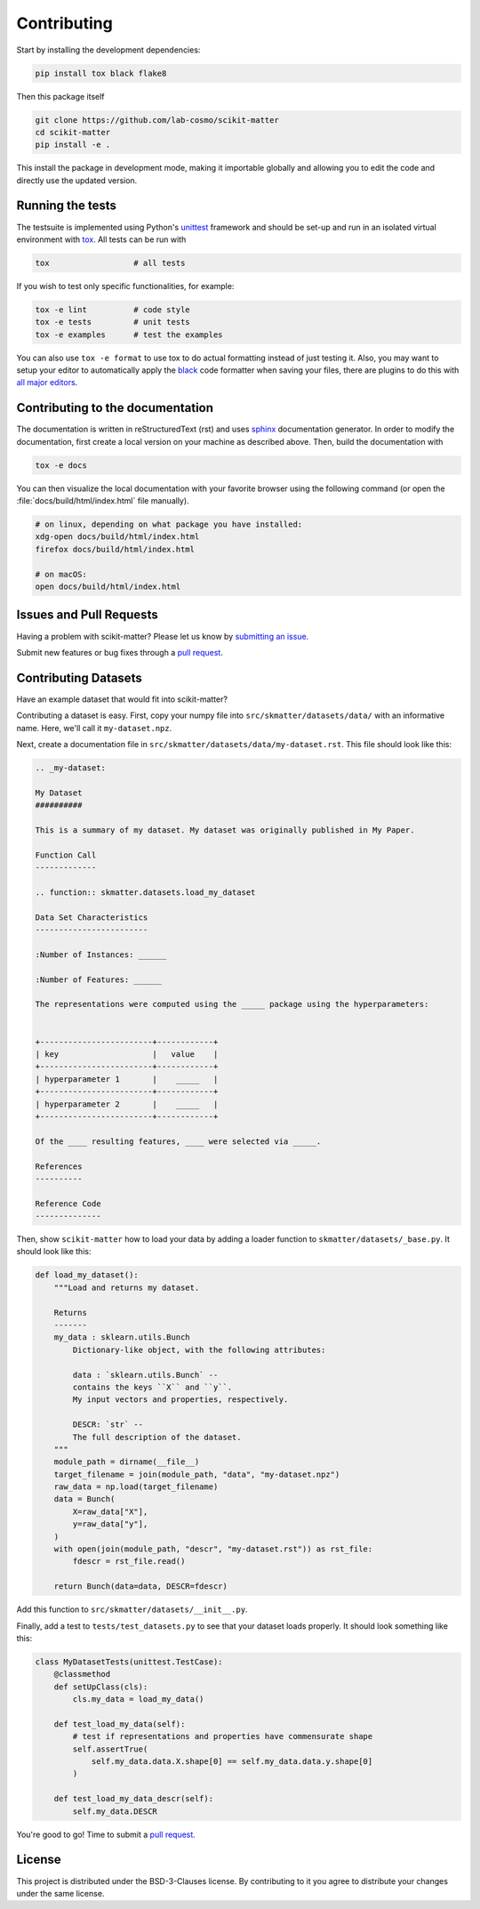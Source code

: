 .. _contributing:

Contributing
============

Start by installing the development dependencies:

.. code-block:: bash

  pip install tox black flake8


Then this package itself

.. code-block:: bash

  git clone https://github.com/lab-cosmo/scikit-matter
  cd scikit-matter
  pip install -e .

This install the package in development mode, making it importable globally and allowing
you to edit the code and directly use the updated version.

Running the tests
#################

The testsuite is implemented using Python's `unittest`_ framework and should be set-up
and run in an isolated virtual environment with `tox`_. All tests can be run with

.. code-block:: bash

  tox                  # all tests

If you wish to test only specific functionalities, for example:

.. code-block:: bash

  tox -e lint          # code style
  tox -e tests         # unit tests
  tox -e examples      # test the examples


You can also use ``tox -e format`` to use tox to do actual formatting instead of just
testing it. Also, you may want to setup your editor to automatically apply the `black
<https://black.readthedocs.io/en/stable/>`_ code formatter when saving your files, there
are plugins to do this with `all major editors
<https://black.readthedocs.io/en/stable/editor_integration.html>`_.

.. _unittest: https://docs.python.org/3/library/unittest.html
.. _tox: https://tox.readthedocs.io/en/latest

Contributing to the documentation
#################################

The documentation is written in reStructuredText (rst) and uses `sphinx`_ documentation
generator. In order to modify the documentation, first create a local version on your
machine as described above. Then, build the documentation with

.. code-block:: bash

    tox -e docs

You can then visualize the local documentation with your favorite browser using the
following command (or open the :file:`docs/build/html/index.html` file manually).

.. code-block:: bash

    # on linux, depending on what package you have installed:
    xdg-open docs/build/html/index.html
    firefox docs/build/html/index.html

    # on macOS:
    open docs/build/html/index.html

.. _`sphinx` : https://www.sphinx-doc.org

Issues and Pull Requests
########################

Having a problem with scikit-matter? Please let us know by
`submitting an issue <https://github.com/lab-cosmo/scikit-matter/issues>`_.

Submit new features or bug fixes through a `pull request
<https://github.com/lab-cosmo/scikit-matter/pulls>`_.


Contributing Datasets
#####################

Have an example dataset that would fit into scikit-matter?

Contributing a dataset is easy. First, copy your numpy file into
``src/skmatter/datasets/data/`` with an informative name. Here, we'll call it
``my-dataset.npz``.

Next, create a documentation file in ``src/skmatter/datasets/data/my-dataset.rst``.
This file should look like this:

.. code-block:: rst

  .. _my-dataset:

  My Dataset
  ##########

  This is a summary of my dataset. My dataset was originally published in My Paper.

  Function Call
  -------------

  .. function:: skmatter.datasets.load_my_dataset

  Data Set Characteristics
  ------------------------

  :Number of Instances: ______

  :Number of Features: ______

  The representations were computed using the _____ package using the hyperparameters:


  +------------------------+------------+
  | key                    |   value    |
  +------------------------+------------+
  | hyperparameter 1       |    _____   |
  +------------------------+------------+
  | hyperparameter 2       |    _____   |
  +------------------------+------------+

  Of the ____ resulting features, ____ were selected via _____.

  References
  ----------

  Reference Code
  --------------


Then, show ``scikit-matter`` how to load your data by adding a loader function to
``skmatter/datasets/_base.py``. It should look like this:

.. code-block:: python

    def load_my_dataset():
        """Load and returns my dataset.

        Returns
        -------
        my_data : sklearn.utils.Bunch
            Dictionary-like object, with the following attributes:

            data : `sklearn.utils.Bunch` --
            contains the keys ``X`` and ``y``.
            My input vectors and properties, respectively.

            DESCR: `str` --
            The full description of the dataset.
        """
        module_path = dirname(__file__)
        target_filename = join(module_path, "data", "my-dataset.npz")
        raw_data = np.load(target_filename)
        data = Bunch(
            X=raw_data["X"],
            y=raw_data["y"],
        )
        with open(join(module_path, "descr", "my-dataset.rst")) as rst_file:
            fdescr = rst_file.read()

        return Bunch(data=data, DESCR=fdescr)

Add this function to ``src/skmatter/datasets/__init__.py``.

Finally, add a test to ``tests/test_datasets.py`` to see that your dataset loads
properly. It should look something like this:

.. code-block:: python

    class MyDatasetTests(unittest.TestCase):
        @classmethod
        def setUpClass(cls):
            cls.my_data = load_my_data()

        def test_load_my_data(self):
            # test if representations and properties have commensurate shape
            self.assertTrue(
                self.my_data.data.X.shape[0] == self.my_data.data.y.shape[0]
            )

        def test_load_my_data_descr(self):
            self.my_data.DESCR


You're good to go! Time to submit a `pull request.
<https://github.com/lab-cosmo/scikit-matter/pulls>`_


License
#######

This project is distributed under the BSD-3-Clauses license. By contributing to it you
agree to distribute your changes under the same license.
